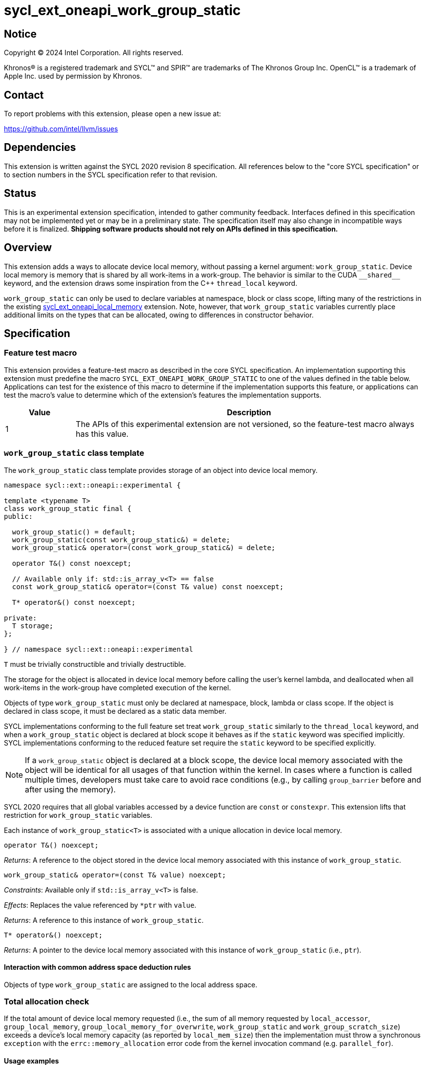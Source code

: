 = sycl_ext_oneapi_work_group_static

:source-highlighter: coderay
:coderay-linenums-mode: table

// This section needs to be after the document title.
:doctype: book
:toc2:
:toc: left
:encoding: utf-8
:lang: en
:dpcpp: pass:[DPC++]

// Set the default source code type in this document to C++,
// for syntax highlighting purposes.  This is needed because
// docbook uses c++ and html5 uses cpp.
:language: {basebackend@docbook:c++:cpp}


== Notice

[%hardbreaks]
Copyright (C) 2024 Intel Corporation.  All rights reserved.

Khronos(R) is a registered trademark and SYCL(TM) and SPIR(TM) are trademarks
of The Khronos Group Inc.  OpenCL(TM) is a trademark of Apple Inc. used by
permission by Khronos.


== Contact

To report problems with this extension, please open a new issue at:

https://github.com/intel/llvm/issues


== Dependencies

This extension is written against the SYCL 2020 revision 8 specification.  All
references below to the "core SYCL specification" or to section numbers in the
SYCL specification refer to that revision.


== Status

This is an experimental extension specification, intended to gather community
feedback.  Interfaces defined in this specification may not be implemented yet
or may be in a preliminary state.  The specification itself may also change in
incompatible ways before it is finalized.  *Shipping software products should
not rely on APIs defined in this specification.*


== Overview

This extension adds a ways to allocate device local memory, without passing a
kernel argument: `work_group_static`.
Device local memory is memory that is shared by all work-items in a work-group.
The behavior is similar to the CUDA `+__shared__+` keyword, and the extension
draws some inspiration from the {cpp} `thread_local` keyword.

`work_group_static` can only be used to declare variables at namespace, block or class scope,
lifting many of the restrictions in the existing
link:../supported/sycl_ext_oneapi_local_memory.asciidoc[sycl_ext_oneapi_local_memory]
extension. Note, however, that `work_group_static` variables currently place
additional limits on the types that can be allocated, owing to differences in
constructor behavior.

== Specification

=== Feature test macro

This extension provides a feature-test macro as described in the core SYCL
specification.  An implementation supporting this extension must predefine the
macro `SYCL_EXT_ONEAPI_WORK_GROUP_STATIC` to one of the values defined in the
table below.  Applications can test for the existence of this macro to
determine if the implementation supports this feature, or applications can test
the macro's value to determine which of the extension's features the
implementation supports.

[%header,cols="1,5"]
|===
|Value
|Description

|1
|The APIs of this experimental extension are not versioned, so the
 feature-test macro always has this value.
|===


=== `work_group_static` class template

The `work_group_static` class template provides storage of
an object into device local memory.

[source,c++]
----
namespace sycl::ext::oneapi::experimental {

template <typename T>
class work_group_static final {
public:

  work_group_static() = default;
  work_group_static(const work_group_static&) = delete;
  work_group_static& operator=(const work_group_static&) = delete;

  operator T&() const noexcept;

  // Available only if: std::is_array_v<T> == false
  const work_group_static& operator=(const T& value) const noexcept;

  T* operator&() const noexcept;

private:
  T storage;
};

} // namespace sycl::ext::oneapi::experimental
----

`T` must be trivially constructible and trivially destructible.

The storage for the object is allocated in device local memory before
calling the user's kernel lambda, and deallocated when all work-items
in the work-group have completed execution of the kernel.

Objects of type `work_group_static` must only be declared at namespace, block, lambda or class scope.
If the object is declared in class scope, it must be declared as a static data member.

SYCL implementations conforming to the full feature set treat
`work_group_static` similarly to the `thread_local` keyword, and when
a `work_group_static` object is declared at block scope it behaves
as if the `static` keyword was specified implicitly. SYCL implementations
conforming to the reduced feature set require the `static` keyword to be
specified explicitly.

[NOTE]
====
If a `work_group_static` object is declared at a block scope, the
device local memory associated with the object will be identical for all
usages of that function within the kernel. In cases where a function is called
multiple times, developers must take care to avoid race conditions (e.g., by
calling `group_barrier` before and after using the memory).
====

SYCL 2020 requires that all global variables accessed by a device function are
`const` or `constexpr`. This extension lifts that restriction for
`work_group_static` variables.

Each instance of `work_group_static<T>` is associated
with a unique allocation in device local memory.

[source,c++]
----
operator T&() noexcept;
----
_Returns_: A reference to the object stored in the device local memory
associated with this instance of `work_group_static`.

[source,c++]
----
work_group_static& operator=(const T& value) noexcept;
----
_Constraints_: Available only if `std::is_array_v<T>` is false.

_Effects_: Replaces the value referenced by `*ptr` with `value`.

_Returns_: A reference to this instance of `work_group_static`.

[source,c++]
----
T* operator&() noexcept;
----
_Returns_: A pointer to the device local memory associated with this
instance of `work_group_static` (i.e., `ptr`).

==== Interaction with common address space deduction rules

Objects of type `work_group_static` are assigned to
the local address space.


=== Total allocation check

If the total amount of device local memory requested (i.e., the sum of
all memory requested by `local_accessor`, `group_local_memory`,
`group_local_memory_for_overwrite`, `work_group_static` and `work_group_scratch_size`) exceeds a device's
local memory capacity (as reported by `local_mem_size`) then the implementation
must throw a synchronous `exception` with the `errc::memory_allocation` error
code from the kernel invocation command (e.g. `parallel_for`).

==== Usage examples

===== Allocations with size known at compile-time

[source,c++]
----
using namespace syclex = sycl::ext::oneapi::experimental;

/* optional: static */ syclex::work_group_static<int> program_scope_scalar;
/* optional: static */ syclex::work_group_static<int[16]> program_scope_array;

void foo() {
  /* optional: static */ syclex::work_group_static<int> function_scope_scalar;
  function_scope_scalar = 1; // assignment via overloaded = operator
  function_scope_scalar += 2; // += operator via implicit conversion to int&
  int* ptr = &function_scope_scalar; // conversion to pointer via overloaded & operator
}

void bar() {
  /* optional: static */ sylex::work_group_static<int[64]> function_scope_array;
  function_scope_array[0] = 1; // [] operator via implicit conversion to int(&)[64]
  int* ptr = function_scope_array; // conversion to pointer via implicit conversion to int(&)[64]
}
----


== Issues

* We should clean up the wording regarding the scopes at which
  `work_group_static` variables may be declared.
  The current wording says they may be "allocated at global or function scope".
  However, "function scope" is not a {cpp} term.
  I assume we meant "block scope" here?
  I assume we also meant "namespace scope" instead of "global scope"?
  What about class scope or lambda scope?
  Are we intentionally omitting those, or is that an oversight?
  Are there any scopes where a `work_group_static` variable may not be declared?
  If not, we should just say that they may be allocated at any scope.
** Extension changed to use namespace, block, class and lambda scopes
** Require `work_group_static` objects to be declared as static data members if used in a class scope
** `Are there any scopes where a `work_group_static` variable may not be declared?` yes, function parameter scope and non-static data members (just like for `thread_storage`)
